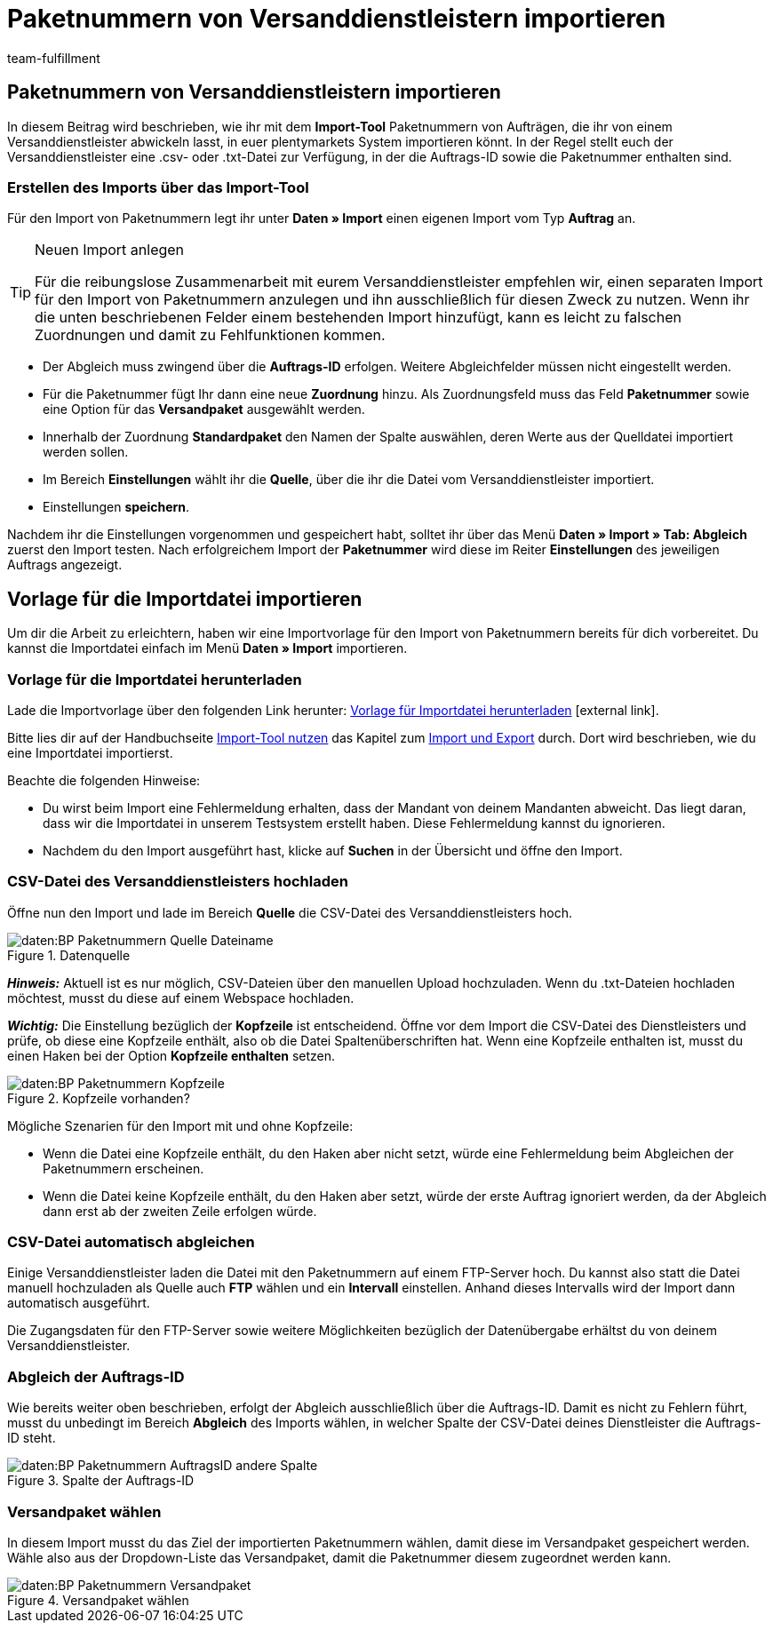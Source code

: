 = Paketnummern von Versanddienstleistern importieren
:keywords: ElasticSync, Import, Aufträge, Best Practice, automatisiert, Paketnummern, Dienstleister
:page-aliases: best-practices-elasticsync-paketnummern-fulfillment.adoc
:id: NG7LSRE
:author: team-fulfillment

[#import-paketnummern]
== Paketnummern von Versanddienstleistern importieren

In diesem Beitrag wird beschrieben, wie ihr mit dem *Import-Tool* Paketnummern von Aufträgen, die ihr von einem Versanddienstleister abwickeln lasst, in euer plentymarkets System importieren könnt. In der Regel stellt euch der Versanddienstleister eine .csv- oder .txt-Datei zur Verfügung, in der die Auftrags-ID sowie die Paketnummer enthalten sind.

=== Erstellen des Imports über das Import-Tool

Für den Import von Paketnummern legt ihr unter *Daten » Import* einen eigenen Import vom Typ *Auftrag* an.

[TIP]
.Neuen Import anlegen
====
Für die reibungslose Zusammenarbeit mit eurem Versanddienstleister empfehlen wir, einen separaten Import für den Import von Paketnummern anzulegen und ihn ausschließlich für diesen Zweck zu nutzen. Wenn ihr die unten beschriebenen Felder einem bestehenden Import hinzufügt, kann es leicht zu falschen Zuordnungen und damit zu Fehlfunktionen kommen.
====

* Der Abgleich muss zwingend über die *Auftrags-ID* erfolgen. Weitere Abgleichfelder müssen nicht eingestellt werden.

* Für die Paketnummer fügt Ihr dann eine neue *Zuordnung* hinzu. Als Zuordnungsfeld muss das Feld *Paketnummer* sowie eine Option für das  *Versandpaket* ausgewählt werden.

* Innerhalb der Zuordnung *Standardpaket* den Namen der Spalte auswählen, deren Werte aus der Quelldatei importiert werden sollen.

* Im Bereich *Einstellungen* wählt ihr die *Quelle*, über die ihr die Datei vom Versanddienstleister importiert.

* Einstellungen *speichern*.

Nachdem ihr die Einstellungen vorgenommen und gespeichert habt, solltet ihr über das Menü *Daten » Import » Tab: Abgleich* zuerst den Import testen. Nach erfolgreichem Import der *Paketnummer* wird diese im Reiter *Einstellungen* des jeweiligen Auftrags angezeigt.

[#sync-datei-vorlage-importieren]
== Vorlage für die Importdatei importieren

Um dir die Arbeit zu erleichtern, haben wir eine Importvorlage für den Import von Paketnummern bereits für dich vorbereitet. Du kannst die Importdatei einfach im Menü *Daten » Import*  importieren.

[#sync-datei-vorlage-herunterladen]
=== Vorlage für die Importdatei herunterladen

Lade die Importvorlage über den folgenden Link herunter: link:https://cdn02.plentymarkets.com/pmsbpnokwu6a/frontend/ElasticSync_BestPractice/Paketnummernimport.json.zip[Vorlage für Importdatei herunterladen^]{nbsp}icon:external-link[].

Bitte lies dir auf der Handbuchseite xref:daten:ElasticSync.adoc#[Import-Tool nutzen] das Kapitel zum xref:daten:ElasticSync.adoc#1640[Import und Export] durch. Dort wird beschrieben, wie du eine Importdatei importierst.

Beachte die folgenden Hinweise:

* Du wirst beim Import eine Fehlermeldung erhalten, dass der Mandant von deinem Mandanten abweicht. Das liegt daran, dass wir die Importdatei in unserem Testsystem erstellt haben. Diese Fehlermeldung kannst du ignorieren.
* Nachdem du den Import ausgeführt hast, klicke auf *Suchen* in der Übersicht und öffne den Import.

[#csv-datei-versanddienstleister-hochladen]
=== CSV-Datei des Versanddienstleisters hochladen

Öffne nun den Import und lade im Bereich *Quelle* die CSV-Datei des Versanddienstleisters hoch.

.Datenquelle
image::daten:BP-Paketnummern-Quelle-Dateiname.png[]

*_Hinweis:_* Aktuell ist es nur möglich, CSV-Dateien über den manuellen Upload hochzuladen. Wenn du .txt-Dateien hochladen möchtest, musst du diese auf einem Webspace hochladen.

*_Wichtig:_* Die Einstellung bezüglich der *Kopfzeile* ist entscheidend. Öffne vor dem Import die CSV-Datei des Dienstleisters und prüfe, ob diese eine Kopfzeile enthält, also ob die Datei Spaltenüberschriften hat. Wenn eine Kopfzeile enthalten ist, musst du einen Haken bei der Option *Kopfzeile enthalten* setzen.

.Kopfzeile vorhanden?
image::daten:BP-Paketnummern-Kopfzeile.png[]

[.subhead]
Mögliche Szenarien für den Import mit und ohne Kopfzeile:

* Wenn die Datei eine Kopfzeile enthält, du den Haken aber nicht setzt, würde eine Fehlermeldung beim Abgleichen der Paketnummern erscheinen.

* Wenn die Datei keine Kopfzeile enthält, du den Haken aber setzt, würde der erste Auftrag ignoriert werden, da der Abgleich dann erst ab der zweiten Zeile erfolgen würde.

[#csv-datei-automatisch-abgleichen]
=== CSV-Datei automatisch abgleichen

Einige Versanddienstleister laden die Datei mit den Paketnummern auf einem FTP-Server hoch. Du kannst also statt die Datei manuell hochzuladen als Quelle auch *FTP* wählen und ein *Intervall* einstellen. Anhand dieses Intervalls wird der Import dann automatisch ausgeführt.

Die Zugangsdaten für den FTP-Server sowie weitere Möglichkeiten bezüglich der Datenübergabe erhältst du von deinem Versanddienstleister.

[#abgleich-auftragsid]
=== Abgleich der Auftrags-ID

Wie bereits weiter oben beschrieben, erfolgt der Abgleich ausschließlich über die Auftrags-ID. Damit es nicht zu Fehlern führt, musst du unbedingt im Bereich *Abgleich* des Imports wählen, in welcher Spalte der CSV-Datei deines Dienstleister die Auftrags-ID steht.

.Spalte der Auftrags-ID
image::daten:BP-Paketnummern-AuftragsID-andere-Spalte.png[]

[#versandpaket-waehlen]
=== Versandpaket wählen

In diesem Import musst du das Ziel der importierten Paketnummern wählen, damit diese im Versandpaket gespeichert werden. Wähle also aus der Dropdown-Liste das Versandpaket, damit die Paketnummer diesem zugeordnet werden kann.

.Versandpaket wählen
image::daten:BP-Paketnummern-Versandpaket.png[]
